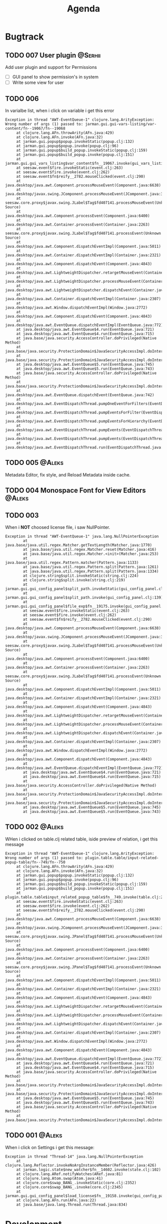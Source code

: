 #+TITLE: Agenda
#+TODO: TOREVIEW(r) PROCESSING(p) TODO(t) PLANNED(s) | DONE(d)
#+TAGS: @Aleks(a) @Serhii(s)
#+PRIORITIES: 1 3 2
#+PROPERTY: session *EL* 
#+PROPERTY: cache yes
#+ARCHIVE: %s_done::
#+STARTUP: overview

* Bugtrack

** TODO 007 User plugin                                             :@Serhii:
   Add user plugin and support for Permissions
   - [ ] GUI panel to show permission's in system
   - [ ] Write some view for user

** TODO 006
   In varialbe list, when i click on variable i get this error
   #+begin_example
   Exception in thread "AWT-EventQueue-1" clojure.lang.ArityException: Wrong number of args (1) passed to: jarman.gui.gui-vars-listing/var-content/fn--19067/fn--19068
        at clojure.lang.AFn.throwArity(AFn.java:429)
        at clojure.lang.AFn.invoke(AFn.java:32)
        at jarman.gui.popup$popup.invokeStatic(popup.clj:132)
        at jarman.gui.popup$popup.invoke(popup.clj:96)
        at jarman.gui.popup$build_popup.invokeStatic(popup.clj:159)
        at jarman.gui.popup$build_popup.invoke(popup.clj:151)
        at jarman.gui.gui_vars_listing$var_content$fn__19067.invoke(gui_vars_listing.clj:76)
        at seesaw.event$fire.invokeStatic(event.clj:263)
        at seesaw.event$fire.invoke(event.clj:262)
        at seesaw.event$fn$reify__2782.mouseClicked(event.clj:290)
        at java.desktop/java.awt.Component.processMouseEvent(Component.java:6638)
        at java.desktop/javax.swing.JComponent.processMouseEvent(JComponent.java:3342)
        at seesaw.core.proxy$javax.swing.JLabel$Tag$fd407141.processMouseEvent(Unknown Source)
        at java.desktop/java.awt.Component.processEvent(Component.java:6400)
        at java.desktop/java.awt.Container.processEvent(Container.java:2263)
        at seesaw.core.proxy$javax.swing.JLabel$Tag$fd407141.processEvent(Unknown Source)
        at java.desktop/java.awt.Component.dispatchEventImpl(Component.java:5011)
        at java.desktop/java.awt.Container.dispatchEventImpl(Container.java:2321)
        at java.desktop/java.awt.Component.dispatchEvent(Component.java:4843)
        at java.desktop/java.awt.LightweightDispatcher.retargetMouseEvent(Container.java:4918)
        at java.desktop/java.awt.LightweightDispatcher.processMouseEvent(Container.java:4556)
        at java.desktop/java.awt.LightweightDispatcher.dispatchEvent(Container.java:4488)
        at java.desktop/java.awt.Container.dispatchEventImpl(Container.java:2307)
        at java.desktop/java.awt.Window.dispatchEventImpl(Window.java:2772)
        at java.desktop/java.awt.Component.dispatchEvent(Component.java:4843)
        at java.desktop/java.awt.EventQueue.dispatchEventImpl(EventQueue.java:772)
        at java.desktop/java.awt.EventQueue$4.run(EventQueue.java:721)
        at java.desktop/java.awt.EventQueue$4.run(EventQueue.java:715)
        at java.base/java.security.AccessController.doPrivileged(Native Method)
        at java.base/java.security.ProtectionDomain$JavaSecurityAccessImpl.doIntersectionPrivilege(ProtectionDomain.java:85)
        at java.base/java.security.ProtectionDomain$JavaSecurityAccessImpl.doIntersectionPrivilege(ProtectionDomain.java:95)
        at java.desktop/java.awt.EventQueue$5.run(EventQueue.java:745)
        at java.desktop/java.awt.EventQueue$5.run(EventQueue.java:743)
        at java.base/java.security.AccessController.doPrivileged(Native Method)
        at java.base/java.security.ProtectionDomain$JavaSecurityAccessImpl.doIntersectionPrivilege(ProtectionDomain.java:85)
        at java.desktop/java.awt.EventQueue.dispatchEvent(EventQueue.java:742)
        at java.desktop/java.awt.EventDispatchThread.pumpOneEventForFilters(EventDispatchThread.java:203)
        at java.desktop/java.awt.EventDispatchThread.pumpEventsForFilter(EventDispatchThread.java:124)
        at java.desktop/java.awt.EventDispatchThread.pumpEventsForHierarchy(EventDispatchThread.java:113)
        at java.desktop/java.awt.EventDispatchThread.pumpEvents(EventDispatchThread.java:109)
        at java.desktop/java.awt.EventDispatchThread.pumpEvents(EventDispatchThread.java:101)
        at java.desktop/java.awt.EventDispatchThread.run(EventDispatchThread.java:90)
   #+end_example
** TODO 005                                                          :@Aleks:
   Metadata Editor, fix style, and Reload Metadata inside cache.
** TODO 004 Monospace Font for View Editors                          :@Aleks:
** TODO 003
   When i *NOT* choosed license file, i saw NullPointer.
   #+begin_src 
Exception in thread "AWT-EventQueue-1" java.lang.NullPointerException
        at java.base/java.util.regex.Matcher.getTextLength(Matcher.java:1770)
        at java.base/java.util.regex.Matcher.reset(Matcher.java:416)
        at java.base/java.util.regex.Matcher.<init>(Matcher.java:253)
        at java.base/java.util.regex.Pattern.matcher(Pattern.java:1133)
        at java.base/java.util.regex.Pattern.split(Pattern.java:1261)
        at java.base/java.util.regex.Pattern.split(Pattern.java:1334)
        at clojure.string$split.invokeStatic(string.clj:224)
        at clojure.string$split.invoke(string.clj:219)
        at jarman.gui.gui_config_panel$split_path.invokeStatic(gui_config_panel.clj:140)
        at jarman.gui.gui_config_panel$split_path.invoke(gui_config_panel.clj:139)
        at jarman.gui.gui_config_panel$file_exp$fn__19175.invoke(gui_config_panel.clj:157)
        at seesaw.event$fire.invokeStatic(event.clj:263)
        at seesaw.event$fire.invoke(event.clj:262)
        at seesaw.event$fn$reify__2782.mouseClicked(event.clj:290)
        at java.desktop/java.awt.Component.processMouseEvent(Component.java:6638)
        at java.desktop/javax.swing.JComponent.processMouseEvent(JComponent.java:3342)
        at seesaw.core.proxy$javax.swing.JLabel$Tag$fd407141.processMouseEvent(Unknown Source)
        at java.desktop/java.awt.Component.processEvent(Component.java:6400)
        at java.desktop/java.awt.Container.processEvent(Container.java:2263)
        at seesaw.core.proxy$javax.swing.JLabel$Tag$fd407141.processEvent(Unknown Source)
        at java.desktop/java.awt.Component.dispatchEventImpl(Component.java:5011)
        at java.desktop/java.awt.Container.dispatchEventImpl(Container.java:2321)
        at java.desktop/java.awt.Component.dispatchEvent(Component.java:4843)
        at java.desktop/java.awt.LightweightDispatcher.retargetMouseEvent(Container.java:4918)
        at java.desktop/java.awt.LightweightDispatcher.processMouseEvent(Container.java:4556)
        at java.desktop/java.awt.LightweightDispatcher.dispatchEvent(Container.java:4488)
        at java.desktop/java.awt.Container.dispatchEventImpl(Container.java:2307)
        at java.desktop/java.awt.Window.dispatchEventImpl(Window.java:2772)
        at java.desktop/java.awt.Component.dispatchEvent(Component.java:4843)
        at java.desktop/java.awt.EventQueue.dispatchEventImpl(EventQueue.java:772)
        at java.desktop/java.awt.EventQueue$4.run(EventQueue.java:721)
        at java.desktop/java.awt.EventQueue$4.run(EventQueue.java:715)
        at java.base/java.security.AccessController.doPrivileged(Native Method)
        at java.base/java.security.ProtectionDomain$JavaSecurityAccessImpl.doIntersectionPrivilege(ProtectionDomain.java:85)
        at java.base/java.security.ProtectionDomain$JavaSecurityAccessImpl.doIntersectionPrivilege(ProtectionDomain.java:95)
        at java.desktop/java.awt.EventQueue$5.run(EventQueue.java:745)
        at java.desktop/java.awt.EventQueue$5.run(EventQueue.java:743)
   #+end_src
** TODO 002                                                          :@Aleks:

   WHen i clicked on table.clj related table, iside preview of relation, i get this message 
   
   #+begin_example
   Exception in thread "AWT-EventQueue-1" clojure.lang.ArityException: Wrong number of args (1) passed to: plugin.table.table/input-related-popup-table/fn--749/fn--750
        at clojure.lang.AFn.throwArity(AFn.java:429)
        at clojure.lang.AFn.invoke(AFn.java:32)
        at jarman.gui.popup$popup.invokeStatic(popup.clj:132)
        at jarman.gui.popup$popup.invoke(popup.clj:96)
        at jarman.gui.popup$build_popup.invokeStatic(popup.clj:159)
        at jarman.gui.popup$build_popup.invoke(popup.clj:151)
        at plugin.table.table$input_related_popup_table$fn__749.invoke(table.clj:214)
        at seesaw.event$fire.invokeStatic(event.clj:263)
        at seesaw.event$fire.invoke(event.clj:262)
        at seesaw.event$fn$reify__2782.mouseClicked(event.clj:290)
        at java.desktop/java.awt.Component.processMouseEvent(Component.java:6638)
        at java.desktop/javax.swing.JComponent.processMouseEvent(JComponent.java:3342)
        at seesaw.core.proxy$javax.swing.JPanel$Tag$fd407141.processMouseEvent(Unknown Source)
        at java.desktop/java.awt.Component.processEvent(Component.java:6400)
        at java.desktop/java.awt.Container.processEvent(Container.java:2263)
        at seesaw.core.proxy$javax.swing.JPanel$Tag$fd407141.processEvent(Unknown Source)
        at java.desktop/java.awt.Component.dispatchEventImpl(Component.java:5011)
        at java.desktop/java.awt.Container.dispatchEventImpl(Container.java:2321)
        at java.desktop/java.awt.Component.dispatchEvent(Component.java:4843)
        at java.desktop/java.awt.LightweightDispatcher.retargetMouseEvent(Container.java:4918)
        at java.desktop/java.awt.LightweightDispatcher.processMouseEvent(Container.java:4556)
        at java.desktop/java.awt.LightweightDispatcher.dispatchEvent(Container.java:4488)
        at java.desktop/java.awt.Container.dispatchEventImpl(Container.java:2307)
        at java.desktop/java.awt.Window.dispatchEventImpl(Window.java:2772)
        at java.desktop/java.awt.Component.dispatchEvent(Component.java:4843)
        at java.desktop/java.awt.EventQueue.dispatchEventImpl(EventQueue.java:772)
        at java.desktop/java.awt.EventQueue$4.run(EventQueue.java:721)
        at java.desktop/java.awt.EventQueue$4.run(EventQueue.java:715)
        at java.base/java.security.AccessController.doPrivileged(Native Method)
        at java.base/java.security.ProtectionDomain$JavaSecurityAccessImpl.doIntersectionPrivilege(ProtectionDomain.java:85)
        at java.base/java.security.ProtectionDomain$JavaSecurityAccessImpl.doIntersectionPrivilege(ProtectionDomain.java:95)
        at java.desktop/java.awt.EventQueue$5.run(EventQueue.java:745)
        at java.desktop/java.awt.EventQueue$5.run(EventQueue.java:743)
        at java.base/java.security.AccessController.doPrivileged(Native Method)
        at java.base/java.security.ProtectionDomain$JavaSecurityAccessImpl.doIntersectionPrivilege(ProtectionDomain.java:85)
   #+end_example
   
** TODO 001                                                          :@Aleks:

   When i click on Settings i get this message:
   #+begin_example
   Exception in thread "Thread-14" java.lang.NullPointerException
        at clojure.lang.Reflector.invokeNoArgInstanceMember(Reflector.java:426)
        at jarman.logic.state$new_watcher$fn__14602.invoke(state.clj:102)
        at clojure.lang.ARef.notifyWatches(ARef.java:81)
        at clojure.lang.Atom.swap(Atom.java:41)
        at clojure.core$swap_BANG_.invokeStatic(core.clj:2352)
        at clojure.core$swap_BANG_.invoke(core.clj:2345)
        at jarman.gui.gui_config_panel$load_license$fn__19158.invoke(gui_config_panel.clj:105)
        at clojure.lang.AFn.run(AFn.java:22)
        at java.base/java.lang.Thread.run(Thread.java:834)
   #+end_example

* Development
** Shortcuts
   Open link file ~C-c C-o~
   [[file:docs/page/graphics.org][Shortucts]]

* Frontend
  
** /Feature/. Metadata definition
   Currently metadata declare
   - how to create table
   - how to manage table
   - how to build ui for table (fields)

   Metadata cover whole those problem with information about
   - table
   - fields
   - fields composites

   For managing UI components, and creating one we use
   fields meta information, but for long time development
   we shuold to resolve some practical problem with metadata
   we faced of:
   #+begin_src clojure
     (field :field :ssreou :representation "number of SSREOU" :component-type [:text])
   #+end_src
   - field ~:component-type~
     *Problem*: is one of most importand field, don't control in any way
     and much part of usage this field defines in-place where must used it.
     *Solution:* replace vector on just key or map, which describe fields. 
     Resolving those in multimethod concept, allow to make for each some UI
     constructor. That also mean, that you can create some UI in-place, rather
     then use alredy defined in multimethod key.
     *Usage*: Concept how to declaration those feadls should be look
     #+begin_src clojure
       {... :component-type :long-text}
       {... :component-type :short-text}
       {... :component-type {:type :short-text
			     :limit 4
			     :regex #"[\d]+"
			     :output-type Long}}
       {... :component-type {:type :factor
			     :default :one
			     :values {:one "Pierwszy"
				      :two "Seconds"}}}
       ;; Custom should be lovel level
       ;; wrapper over then
       ;; swing component
       {... :component-type {:type :custom
			     :validator string?
			     :renderer #'link-to-ui-element
			     :on-action (fn [])}}
       
       {... :component-type {:type :composite
			     ...}}
     #+end_src
   - Lib for ~:fields~
     with notice to previosly mentioned problem
     create library that take one ~field~ and return some UI
     element to putting into the template. This is something
     like middleware that understand declaration of columns
     inside metadata
     
** TODO [#3] /Feature/. On exit event [0/1]                    :@Aleks:@Serhii:
   - [ ] Create event when close [1/3]
     - [ ] Autoclose log stream's /:@Serhii:/
     - [X] Override window events
** PLANNED Feature. Frontend upgrade [0/4]                           :@Aleks:
*** Global shortcut (inside state) and focus pointer
    - [ ] Create storage for key-binding and fns to invoke. Functions should be from interaction.clj. Some like {~:C-r_s~ soft-restart ~:C-s~ save-changes}
*** Slider menu [0/7]
    - [ ] Move icon buttons to one transparent vertical layout - SliderBox.
    - [ ] SliderBox should be on JLayeredPane.
    - [ ] SliderBox fn hide/show - make shift animation off the screen and back. Update global state with SliderMenu occupied space. Watcher will be updating bounds and size on layouts MainMenu and FnSpace.
    - [ ] Register shortcut for hide/show in global shortcut (inside state).
    - [ ] On top mode. FnSpace will be fitted to frame and SliderMenu will be higher on layers and will cover FnSpace.
    - [ ] Default on start in ~.jarman~ configuraion - hide/show slider menu.
    - [ ] Default on start in ~.theme~ configuraion  - slider menu size.
*** Main menu [0/8]
    - [ ] Pull out main menu to MenuBox and set into JLayeredPane.
    - [ ] Watcher should changing MainMenu bounds when global state with SliderMenu occupied space will be changed. MainMenu will be properly shifted relative to the SliderMenu.
    - [ ] Hide/Show just put MainMenu into SliderMenu as icon when should be hiding and remove it from JLayeredPane. Click on icon will back MainMenu into JLayeredPane.
    - [ ] Slim right border for changing size of MainMenu. Size will be inside global state.
    - [ ] On top mode. FnSpace will be fitted to frame and MainMenu will be higher on layers and will cover FnSpace. MainMenu will be properly shifted relative to the SliderMenu.
    - [ ] Default on start in ~.jarman~ configuraion - hide/show main menu.
    - [ ] Default on start in ~.theme~ configuraion  - main menu size.
    - [ ] Add documentation how to correctly pin some components to menus. Also add more information to the Exceptions
	When i pin my panel, i get exception
	#+begin_example
	Gui view service: Cannot rerender :view-spaceWrong number of args (0) passed to: jarman.gui.gui-main-menu/default-menu-items/fn--28447
	#+end_example
	This is missunderstandable, please make throw some Exeption
*** FnSpace [0/3]
    - [ ] If on top mode will be off then FnSpace will be properly shifted relative to the SliderMenu and MainMenu.
    - [ ] If on top mode will be on then FnSpace will be always fitted to frame.
    - [ ] Watcher should changing size of FnSpace when global state with size of MainMenu or SliderMenu will be changed. FnSpace will be fitted to components inside app's frame.
** PLANNED /Feature/. Scroll to selected in table [0/1]                :@Aleks:
   - [ ] Scroll to selected in table

** PLANNED /Feature/. Extension Manager [1/5]                          :@Aleks:
   - [X] Related to [[#alert-boxes-replacement]], fix alert boxes.
   - [ ] *FUTURE* Show extension file-tree. Alow editing file through the jarman [0/2]
     Related to [[#interaction-function-set]] use interaction to open file in tab
     - [ ] *FUTURE* GUI part of tree file-view for package folder
     - [ ] *FUTURE* Open file interaction
   - [ ] *FUTURE* Show whole information about package, from file /PandaPackage/ entity, when you click on
     special expand segment.
   - [ ] *FUTURE* =Enable/Disable= extension
     - [ ] *FUTURE* replace param in =.jarman=.
   - [ ] *FUTURE* Extention searching/install template, because repository we currently doesnt have
     You will managed plugins as list of PandaPackage records.
** PLANNED /Feature/. Global event on key pressed             :@Julia:@Aleks:
   - [X] Proxy for KeyEventDispacher for add global event on key pressed
   - [X] add and remove own KeyEventDispacher
   - [X] tutorial point
   - [ ] try add more KeyEventDispachers
   - [ ] lock repeating event on hold key
** DONE /Feature/. Update Manager [2/2]                                :@Aleks:
   CLOSED: [2021-12-29 Wed 02:59] DEADLINE: <2021-10-13 śr.>
   - [X] Related to [[#alert-boxes-replacement]], fix alert boxes.
   - [X] Show popup with message need hard restart
** DONE /Feature/. Interaction files [3/3]                            :@Serhii:
   CLOSED: [2021-11-07 Sun 16:45]
   :PROPERTIES:
   :CUSTOM_ID: interaction-function-set
   :END:
   - [X] =interaction.clj= [5/5]
     implement file with simple proxy function where every funciton is just wrapper
     with spec and good to read docs.
     - [X] add function =open file in tab= as arg will be file path [4/4]
       - [X] Open file
       - [X] Auto syntax by extension file
       - [X] Manual syntax set
       - [X] Change syntax in runtime with combobx
     - [X] invoke alert [info warning danger]
     - [X] Hard restart. Recompiling plugin and clean-up global state
       - [X] Write doc
     - [X] Soft restart. Reaload gui
       - [X] Write doc
     - [X] Restart. The same as hard without state.
       - [X] Write doc
   - [X] Doom debugger [4/4]
     - [X] Container on bottom
     - [X] Resize in runtime
     - [X] Open/New, Hide, Close
     - [X] Ricardo inside
   - [X] =faces.clj=
     Finish moving to new customization style
     
** DONE /Feature/. Licenses [3/3]                              :@Aleks:@Serhii:
   CLOSED: [2021-11-07 Sun 16:46] DEADLINE: <2021-10-13 śr.>
   Related to [[Register licence mechanics]] issue.
   - [X] FAQ for licence
   - [X] insert licence GUI menu
   - [X] Make template (put into some tmp file or place) [2/2]
     - [X] Alert which making hard logout from system, and inform about computer count
     - [X] Alert which inform on startup that licence is going to end
** DONE /Feature/. Create configurations panel [1/1]
   CLOSED: [2021-11-07 Sun 16:46] DEADLINE: <2021-10-13 śr.>
   - [X] Language select box
** DONE /Feature/. Jarman Theme Light Style [6/6]
   CLOSED: [2021-10-08 Fri 13:55] DEADLINE: <2021-10-08 pt.>
   - [X] rewrite styles config
   - [X] global font
   - [X] global background
   - [X] global foreground
   - [X] removing unnessesary font override
   - [X] unifing styles in UI
** DONE /Feature/. Theme Manager [3/3]                                :@Serhii:
   CLOSED: [2021-10-02 sob 12:18] DEADLINE: <2021-10-02 sob.>
   - [X] Related to [[#alert-boxes-replacement]], fix alert boxes.
   - [X] Make refreshing for jarman, when theme was selected
   - [X] set info about selected theme into the .jarman

* Backend
** PLANNED Service Period. sort contract list                       :@Serhii:
   - [ ] sorting contract by date
   - [ ] colorize contract by active-nonactive depend on current date
** PLANNED Ekka todo#1 chages                         :@Julia:@Aleks:@Serhii:
*** Підприємець
    -   ЄДРПОУ - 10 цифр довжина з переду нулями
    -   Форма власності - комбобокс
    -   Номер ПДВ

*** Point of sale
    -   Назва торгового обєкту

*** РРО
    -   повна назва
    -   Заводський номер замість серійний
    -   Десять цифр фіскальний номер
    -   Працює.непрацює якщо робить нарахування
    -   Версія -> Версія прошивки
    -   Ідентифікатор виробника -> Просто виробник назва
    -   Три поля модему замінити на тип зв'язку GPRS,Ethernet,Wireless.комбобокс. Якщо ГПРС то активний телефонний номер, якщо ні то дай компонент неактивним
    -   Телефонний номер не модема а РРО

*** Пломби
     -   Використана чи ні.

*** Ремонти
      -   остання датат контаркуту видалити
      -   Фіскальний номер
      -   Дата
      -   Причина розпломбування - комбо
      -   Технічна насправність  - список
      -   Характер насправності  - вибір
      -   Яка пломба ставиться   - додати
      -   Час(дата.година) розпломбування апарту

*** ДОговір сервісного обслуговування
       -   підприємець
       -   Сторона підписуванн
       -   Сторона замовник(директор)
       -   Список касових апаратів
       -   Тариф
       -   Реквізити
       -   Строк дії договору(дефолт на рік)
       -   Нарахунок по дням

*** Акт виконаних робіт
	-   створити
** PLANNED Rewrite test for SSQL toolkit                :@Julia:@Serhii:
   Current testable API too old. API standard was reimplemented.
   And strongly need to rewrite test cases for oll things query.
** DONE /Feature./ Encrypt business files                           :@Serhii:
   CLOSED: [2021-11-13 Sat 06:07]
   - [X] create crypo toolkit
   - [X] create key-storage
** DONE /Feature/. Permission system                                  :@Serhii:
   CLOSED: [2021-11-07 Sun 16:48]
   - [X] Rewrie user session object
     - [X] keep licence file in session.
     - [X] Make testing on permission
   - [X] Add into /left-bar menu/, /left-menu/ functionlity that test user permission before
     render
   - [X] View plugins permission system
** DONE /Feature/. Macro for declaring some resource                  :@Serhii:
   CLOSED: [2021-11-07 Sun 16:49]
   Create ~define-resource~ macro for definision of file
   #+begin_src clojure
     (define-resource jarman
       (io/file "."           ".jarman")
       (io/file env/user-home ".jarman"))
     ;;=>
     (def jarman-file-list
       (io/file "."           ".jarman")
       (io/file env/user-home ".jarman"))
     (defn get-jarman [] (first-exist jarman-dot-file-list))
   #+end_src
   - [ ] fix update manager, because it strongly depend on old variable
   - [ ] plugin manager
   - [ ] dot jarman
   - [ ] data.clj in managment
** DONE /Feature/. Register licence mechanics                       :@Serhii:
   CLOSED: [2021-11-07 Sun 16:49]
   - [X] Create =register-licence-file= functionality
   - [X] decrypt/uncrypt by system RSA keys
   - [X] Checking login user in system, limited by the licence
** DONE /Feature/. Rewrite plugin system                              :@Serhii:
   CLOSED: [2021-11-07 Sun 16:49] DEADLINE: <2021-09-09 Thu>
   - [X] Add ~:deps~ key into ~package~
     - [X] create package compiling sequence
   - [X] View plugin
     - [X] Registration function.
       - [X] Remove duplications of loaded plugins
   - [X] Theme plugin [4/4]
     with relation to [[themes plugin system]]
     - [X] Theme declaration
     - [X] Merge two theme face lists
     - [X] Registration function
     - [X] GUI Theme manager
   - [X] Rename PandaPackage to PandaExtension
   - [X] Languages support
     [[file:jarman/src/jarman/gui/gui_tools.clj::208][lang in system]]
     #+begin_src clojure
       ;; src/jarman/gui/gui_tools.clj:208
       (defvar selected-lang :ua)
       ;;
       (lang :accept)
       (lang :dracula :theme-name)
     #+end_src

** DONE /Feature/. Support Org file                                   :@Serhii:
   CLOSED: [2021-09-26 Sun 19:33]
   - [X] Create library for printing directly to org file [3/3]
     - [X] Printing lib
     - [X] printing by level
     - [X] Move out to different places in one moment [2/2]
       - [X] file
       - [X] print
* Documentations
** PLANNED [#3] create jarman manifest file                         :@Serhii:
   - Note taken on [2021-09-02 чт 19:01] 
     After making first release of Jarman and finishing plugin system write
     Manifest which must explain to us and others:
     
     - what idea of program evolution 
     - which things must be scalled, what must be classificated
        as Core and unchanged with no reason part of jarman
     - strategy and aims   

       

   
